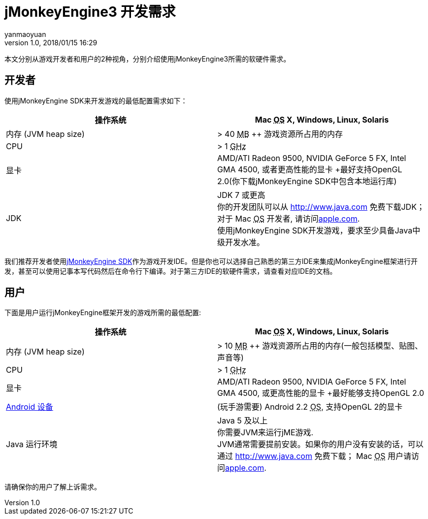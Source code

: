 = jMonkeyEngine3 开发需求
:author: yanmaoyuan
:revnumber: 1.0
:revdate: 2018/01/15 16:29
:relfileprefix: ../
ifdef::env-github,env-browser[:outfilesuffix: .adoc]

本文分别从游戏开发者和用户的2种视角，分别介绍使用jMonkeyEngine3所需的软硬件需求。

== 开发者

使用jMonkeyEngine SDK来开发游戏的最低配置需求如下：
[cols="2", options="header"]
|===

a|操作系统
a|Mac +++<abbr title="Operating System">OS</abbr>+++ X, Windows, Linux, Solaris 

a|内存 (JVM heap size)
a| &gt; 40 +++<abbr title="Megabyte">MB</abbr>+++ ++ 游戏资源所占用的内存 

a|CPU
a|&gt; 1 +++<abbr title="Gigahertz">GHz</abbr>+++

a|显卡
a|AMD/ATI Radeon 9500, NVIDIA GeForce 5 FX, Intel GMA 4500, 或者更高性能的显卡 +最好支持OpenGL 2.0(你下载jMonkeyEngine SDK中包含本地运行库)

a|JDK
a|JDK 7 或更高 +
你的开发团队可以从 link:http://www.java.com[http://www.java.com] 免费下载JDK； 对于 Mac +++<abbr title="Operating System">OS</abbr>+++ 开发者, 请访问link:http://support.apple.com/kb/DL1421[apple.com]. +
使用jMonkeyEngine SDK开发游戏，要求至少具备Java中级开发水准。 

|===

我们推荐开发者使用<<sdk/index#,jMonkeyEngine SDK>>作为游戏开发IDE。但是你也可以选择自己熟悉的第三方IDE来集成jMonkeyEngine框架进行开发，甚至可以使用记事本写代码然后在命令行下编译。对于第三方IDE的软硬件需求，请查看对应IDE的文档。


== 用户

下面是用户运行jMonkeyEngine框架开发的游戏所需的最低配置:
[cols="2", options="header"]
|===

a|操作系统
a|Mac +++<abbr title="Operating System">OS</abbr>+++ X, Windows, Linux, Solaris 

a|内存 (JVM heap size)
a| &gt; 10 +++<abbr title="Megabyte">MB</abbr>+++ ++ 游戏资源所占用的内存(一般包括模型、贴图、声音等) 

a|CPU
a|&gt; 1 +++<abbr title="Gigahertz">GHz</abbr>+++

a|显卡
a|AMD/ATI Radeon 9500, NVIDIA GeForce 5 FX, Intel GMA 4500, 或更高性能的显卡 +最好能够支持OpenGL 2.0

a|link:http://jmonkeyengine.org/groups/android/forum/topic/does-my-phone-meet-the-requirements-necessary-to-run-jmonkeyengine-3/[Android 设备]
a|(玩手游需要) Android 2.2 +++<abbr title="Operating System">OS</abbr>+++, 支持OpenGL 2的显卡

a|Java 运行环境
a|Java 5 及以上 +
你需要JVM来运行jME游戏. +
JVM通常需要提前安装。如果你的用户没有安装的话，可以通过 link:http://www.java.com[http://www.java.com] 免费下载； Mac +++<abbr title="Operating System">OS</abbr>+++ 用户请访问link:http://support.apple.com/kb/DL1421[apple.com]. 

|===

请确保你的用户了解上诉需求。